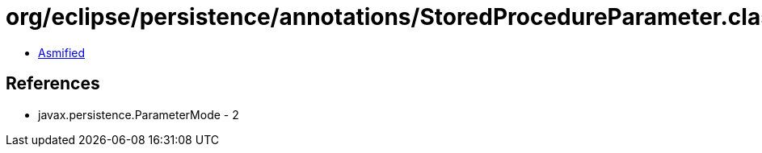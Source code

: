 = org/eclipse/persistence/annotations/StoredProcedureParameter.class

 - link:StoredProcedureParameter-asmified.java[Asmified]

== References

 - javax.persistence.ParameterMode - 2
